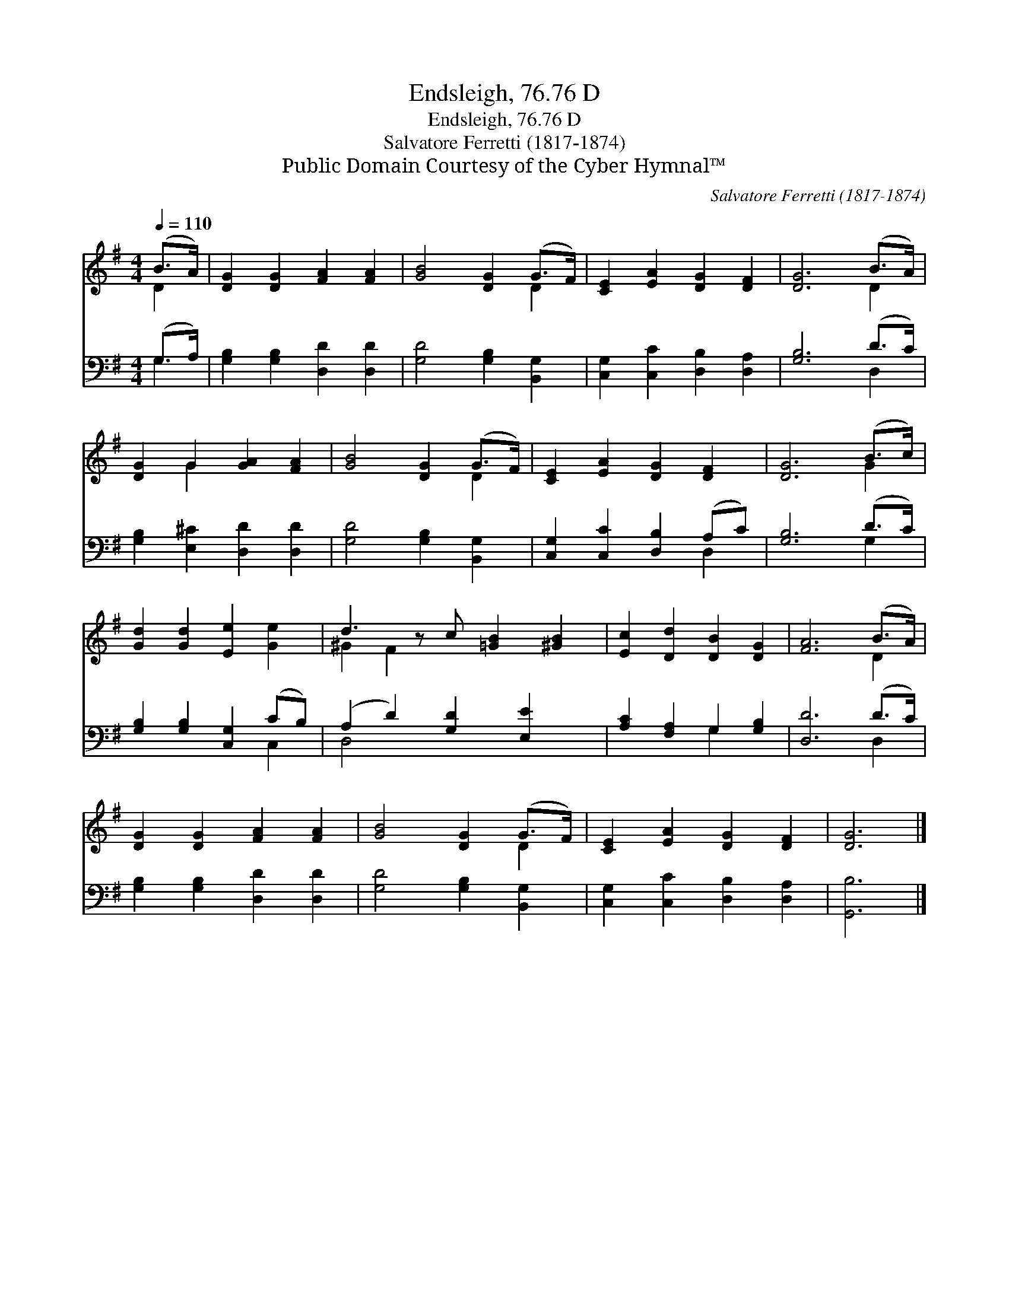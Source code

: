 X:1
T:Endsleigh, 76.76 D
T:Endsleigh, 76.76 D
T:Salvatore Ferretti (1817-1874)
T:Public Domain Courtesy of the Cyber Hymnal™
C:Salvatore Ferretti (1817-1874)
Z:Public Domain
Z:Courtesy of the Cyber Hymnal™
%%score ( 1 2 ) ( 3 4 )
L:1/8
Q:1/4=110
M:4/4
K:G
V:1 treble 
V:2 treble 
V:3 bass 
V:4 bass 
V:1
 (B>A) | [DG]2 [DG]2 [FA]2 [FA]2 | [GB]4 [DG]2 (G>F) | [CE]2 [EA]2 [DG]2 [DF]2 | [DG]6 (B>A) | %5
 [DG]2 G2 [GA]2 [FA]2 | [GB]4 [DG]2 (G>F) | [CE]2 [EA]2 [DG]2 [DF]2 | [DG]6 (B>c) | %9
 [Gd]2 [Gd]2 [Ee]2 [Ge]2 | d3 z c [=GB]2 [^GB]2 | [Ec]2 [Dd]2 [DB]2 [DG]2 | [FA]6 (B>A) | %13
 [DG]2 [DG]2 [FA]2 [FA]2 | [GB]4 [DG]2 (G>F) | [CE]2 [EA]2 [DG]2 [DF]2 | [DG]6 |] %17
V:2
 D2 | x8 | x6 D2 | x8 | x6 D2 | x2 G2 x4 | x6 D2 | x8 | x6 G2 | x8 | ^G2 F2 x5 | x8 | x6 D2 | x8 | %14
 x6 D2 | x8 | x6 |] %17
V:3
 (G,>A,) | [G,B,]2 [G,B,]2 [D,D]2 [D,D]2 | [G,D]4 [G,B,]2 [B,,G,]2 | %3
 [C,G,]2 [C,C]2 [D,B,]2 [D,A,]2 | [G,B,]6 (D>C) | [G,B,]2 [E,^C]2 [D,D]2 [D,D]2 | %6
 [G,D]4 [G,B,]2 [B,,G,]2 | [C,G,]2 [C,C]2 [D,B,]2 (A,C) | [G,B,]6 (D>C) | %9
 [G,B,]2 [G,B,]2 [C,G,]2 (CB,) | (A,2 D2) [G,D]2 [E,E]2 x | [A,C]2 [F,A,]2 G,2 [G,B,]2 | %12
 [D,D]6 (D>C) | [G,B,]2 [G,B,]2 [D,D]2 [D,D]2 | [G,D]4 [G,B,]2 [B,,G,]2 | %15
 [C,G,]2 [C,C]2 [D,B,]2 [D,A,]2 | [G,,B,]6 |] %17
V:4
 G,2 | x8 | x8 | x8 | x6 D,2 | x8 | x8 | x6 D,2 | x6 G,2 | x6 C,2 | D,4 x5 | x4 G,2 x2 | x6 D,2 | %13
 x8 | x8 | x8 | x6 |] %17

